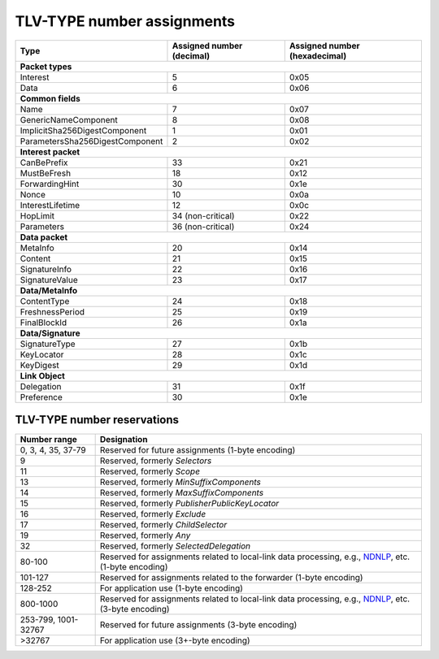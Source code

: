 .. _types:

TLV-TYPE number assignments
---------------------------

+---------------------------------------------+------------------+-----------------+
| Type                                        | Assigned number  | Assigned number |
|                                             | (decimal)        | (hexadecimal)   |
+=============================================+==================+=================+
|                      **Packet types**                                            |
+---------------------------------------------+------------------+-----------------+
| Interest                                    | 5                | 0x05            |
+---------------------------------------------+------------------+-----------------+
| Data                                        | 6                | 0x06            |
+---------------------------------------------+------------------+-----------------+
|                      **Common fields**                                           |
+---------------------------------------------+------------------+-----------------+
| Name                                        | 7                | 0x07            |
+---------------------------------------------+------------------+-----------------+
| GenericNameComponent                        | 8                | 0x08            |
+---------------------------------------------+------------------+-----------------+
| ImplicitSha256DigestComponent               | 1                | 0x01            |
+---------------------------------------------+------------------+-----------------+
| ParametersSha256DigestComponent             | 2                | 0x02            |
+---------------------------------------------+------------------+-----------------+
|                     **Interest packet**                                          |
+---------------------------------------------+------------------+-----------------+
| CanBePrefix                                 | 33               | 0x21            |
+---------------------------------------------+------------------+-----------------+
| MustBeFresh                                 | 18               | 0x12            |
+---------------------------------------------+------------------+-----------------+
| ForwardingHint                              | 30               | 0x1e            |
+---------------------------------------------+------------------+-----------------+
| Nonce                                       | 10               | 0x0a            |
+---------------------------------------------+------------------+-----------------+
| InterestLifetime                            | 12               | 0x0c            |
+---------------------------------------------+------------------+-----------------+
| HopLimit                                    | 34 (non-critical)| 0x22            |
+---------------------------------------------+------------------+-----------------+
| Parameters                                  | 36 (non-critical)| 0x24            |
+---------------------------------------------+------------------+-----------------+
|                      **Data packet**                                             |
+---------------------------------------------+------------------+-----------------+
| MetaInfo                                    | 20               | 0x14            |
+---------------------------------------------+------------------+-----------------+
| Content                                     | 21               | 0x15            |
+---------------------------------------------+------------------+-----------------+
| SignatureInfo                               | 22               | 0x16            |
+---------------------------------------------+------------------+-----------------+
| SignatureValue                              | 23               | 0x17            |
+---------------------------------------------+------------------+-----------------+
|                      **Data/MetaInfo**                                           |
+---------------------------------------------+------------------+-----------------+
| ContentType                                 | 24               | 0x18            |
+---------------------------------------------+------------------+-----------------+
| FreshnessPeriod                             | 25               | 0x19            |
+---------------------------------------------+------------------+-----------------+
| FinalBlockId                                | 26               | 0x1a            |
+---------------------------------------------+------------------+-----------------+
|                     **Data/Signature**                                           |
+---------------------------------------------+------------------+-----------------+
| SignatureType                               | 27               | 0x1b            |
+---------------------------------------------+------------------+-----------------+
| KeyLocator                                  | 28               | 0x1c            |
+---------------------------------------------+------------------+-----------------+
| KeyDigest                                   | 29               | 0x1d            |
+---------------------------------------------+------------------+-----------------+
|                     **Link Object**                                              |
+---------------------------------------------+------------------+-----------------+
| Delegation                                  | 31               | 0x1f            |
+---------------------------------------------+------------------+-----------------+
| Preference                                  | 30               | 0x1e            |
+---------------------------------------------+------------------+-----------------+

.. _type reservations:

TLV-TYPE number reservations
~~~~~~~~~~~~~~~~~~~~~~~~~~~~

+----------------+-----------------------------------------------------------+
| Number range   | Designation                                               |
+================+===========================================================+
| 0, 3, 4,       |                                                           |
| 35, 37-79      | Reserved for future assignments (1-byte encoding)         |
+----------------+-----------------------------------------------------------+
| 9              | Reserved, formerly `Selectors`                            |
+----------------+-----------------------------------------------------------+
| 11             | Reserved, formerly `Scope`                                |
+----------------+-----------------------------------------------------------+
| 13             | Reserved, formerly `MinSuffixComponents`                  |
+----------------+-----------------------------------------------------------+
| 14             | Reserved, formerly `MaxSuffixComponents`                  |
+----------------+-----------------------------------------------------------+
| 15             | Reserved, formerly `PublisherPublicKeyLocator`            |
+----------------+-----------------------------------------------------------+
| 16             | Reserved, formerly `Exclude`                              |
+----------------+-----------------------------------------------------------+
| 17             | Reserved, formerly `ChildSelector`                        |
+----------------+-----------------------------------------------------------+
| 19             | Reserved, formerly `Any`                                  |
+----------------+-----------------------------------------------------------+
| 32             | Reserved, formerly `SelectedDelegation`                   |
+----------------+-----------------------------------------------------------+
| 80-100         | Reserved for assignments related to local-link data       |
|                | processing, e.g., `NDNLP`_, etc. (1-byte encoding)        |
+----------------+-----------------------------------------------------------+
| 101-127        | Reserved for assignments related to the forwarder         |
|                | (1-byte encoding)                                         |
+----------------+-----------------------------------------------------------+
| 128-252        | For application use (1-byte encoding)                     |
+----------------+-----------------------------------------------------------+
| 800-1000       | Reserved for assignments related to local-link data       |
|                | processing, e.g., `NDNLP`_, etc. (3-byte encoding)        |
+----------------+-----------------------------------------------------------+
| 253-799,       | Reserved for future assignments (3-byte encoding)         |
| 1001-32767     |                                                           |
+----------------+-----------------------------------------------------------+
| >32767         | For application use (3+-byte encoding)                    |
+----------------+-----------------------------------------------------------+

.. _NDNLP: https://redmine.named-data.net/projects/nfd/wiki/NDNLPv2
